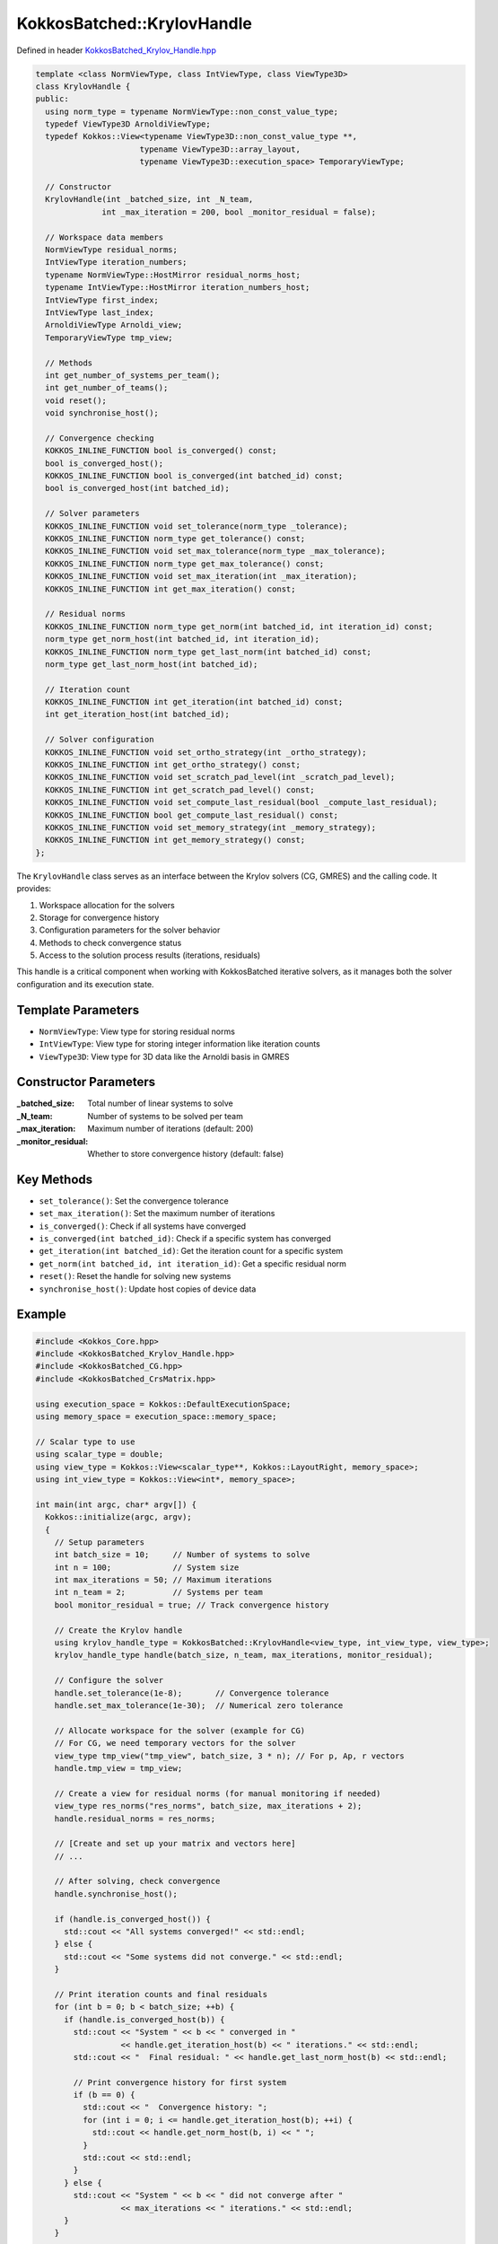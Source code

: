 KokkosBatched::KrylovHandle
###########################

Defined in header `KokkosBatched_Krylov_Handle.hpp <https://github.com/kokkos/kokkos-kernels/blob/master/src/batched/KokkosBatched_Krylov_Handle.hpp>`_

.. code-block:: c++

    template <class NormViewType, class IntViewType, class ViewType3D>
    class KrylovHandle {
    public:
      using norm_type = typename NormViewType::non_const_value_type;
      typedef ViewType3D ArnoldiViewType;
      typedef Kokkos::View<typename ViewType3D::non_const_value_type **, 
                          typename ViewType3D::array_layout,
                          typename ViewType3D::execution_space> TemporaryViewType;
    
      // Constructor
      KrylovHandle(int _batched_size, int _N_team, 
                  int _max_iteration = 200, bool _monitor_residual = false);
    
      // Workspace data members
      NormViewType residual_norms;
      IntViewType iteration_numbers;
      typename NormViewType::HostMirror residual_norms_host;
      typename IntViewType::HostMirror iteration_numbers_host;
      IntViewType first_index;
      IntViewType last_index;
      ArnoldiViewType Arnoldi_view;
      TemporaryViewType tmp_view;
    
      // Methods
      int get_number_of_systems_per_team();
      int get_number_of_teams();
      void reset();
      void synchronise_host();
      
      // Convergence checking
      KOKKOS_INLINE_FUNCTION bool is_converged() const;
      bool is_converged_host();
      KOKKOS_INLINE_FUNCTION bool is_converged(int batched_id) const;
      bool is_converged_host(int batched_id);
      
      // Solver parameters
      KOKKOS_INLINE_FUNCTION void set_tolerance(norm_type _tolerance);
      KOKKOS_INLINE_FUNCTION norm_type get_tolerance() const;
      KOKKOS_INLINE_FUNCTION void set_max_tolerance(norm_type _max_tolerance);
      KOKKOS_INLINE_FUNCTION norm_type get_max_tolerance() const;
      KOKKOS_INLINE_FUNCTION void set_max_iteration(int _max_iteration);
      KOKKOS_INLINE_FUNCTION int get_max_iteration() const;
      
      // Residual norms
      KOKKOS_INLINE_FUNCTION norm_type get_norm(int batched_id, int iteration_id) const;
      norm_type get_norm_host(int batched_id, int iteration_id);
      KOKKOS_INLINE_FUNCTION norm_type get_last_norm(int batched_id) const;
      norm_type get_last_norm_host(int batched_id);
      
      // Iteration count
      KOKKOS_INLINE_FUNCTION int get_iteration(int batched_id) const;
      int get_iteration_host(int batched_id);
      
      // Solver configuration
      KOKKOS_INLINE_FUNCTION void set_ortho_strategy(int _ortho_strategy);
      KOKKOS_INLINE_FUNCTION int get_ortho_strategy() const;
      KOKKOS_INLINE_FUNCTION void set_scratch_pad_level(int _scratch_pad_level);
      KOKKOS_INLINE_FUNCTION int get_scratch_pad_level() const;
      KOKKOS_INLINE_FUNCTION void set_compute_last_residual(bool _compute_last_residual);
      KOKKOS_INLINE_FUNCTION bool get_compute_last_residual() const;
      KOKKOS_INLINE_FUNCTION void set_memory_strategy(int _memory_strategy);
      KOKKOS_INLINE_FUNCTION int get_memory_strategy() const;
    };

The ``KrylovHandle`` class serves as an interface between the Krylov solvers (CG, GMRES) and the calling code. It provides:

1. Workspace allocation for the solvers
2. Storage for convergence history 
3. Configuration parameters for the solver behavior
4. Methods to check convergence status
5. Access to the solution process results (iterations, residuals)

This handle is a critical component when working with KokkosBatched iterative solvers, as it manages both the solver configuration and its execution state.

Template Parameters
===================

- ``NormViewType``: View type for storing residual norms
- ``IntViewType``: View type for storing integer information like iteration counts
- ``ViewType3D``: View type for 3D data like the Arnoldi basis in GMRES

Constructor Parameters
======================

:_batched_size: Total number of linear systems to solve
:_N_team: Number of systems to be solved per team
:_max_iteration: Maximum number of iterations (default: 200)
:_monitor_residual: Whether to store convergence history (default: false)

Key Methods
===========

- ``set_tolerance()``: Set the convergence tolerance
- ``set_max_iteration()``: Set the maximum number of iterations
- ``is_converged()``: Check if all systems have converged
- ``is_converged(int batched_id)``: Check if a specific system has converged
- ``get_iteration(int batched_id)``: Get the iteration count for a specific system
- ``get_norm(int batched_id, int iteration_id)``: Get a specific residual norm
- ``reset()``: Reset the handle for solving new systems
- ``synchronise_host()``: Update host copies of device data

Example
=======

.. code-block:: cpp

    #include <Kokkos_Core.hpp>
    #include <KokkosBatched_Krylov_Handle.hpp>
    #include <KokkosBatched_CG.hpp>
    #include <KokkosBatched_CrsMatrix.hpp>
    
    using execution_space = Kokkos::DefaultExecutionSpace;
    using memory_space = execution_space::memory_space;
    
    // Scalar type to use
    using scalar_type = double;
    using view_type = Kokkos::View<scalar_type**, Kokkos::LayoutRight, memory_space>;
    using int_view_type = Kokkos::View<int*, memory_space>;
    
    int main(int argc, char* argv[]) {
      Kokkos::initialize(argc, argv);
      {
        // Setup parameters
        int batch_size = 10;     // Number of systems to solve
        int n = 100;             // System size
        int max_iterations = 50; // Maximum iterations
        int n_team = 2;          // Systems per team
        bool monitor_residual = true; // Track convergence history
        
        // Create the Krylov handle
        using krylov_handle_type = KokkosBatched::KrylovHandle<view_type, int_view_type, view_type>;
        krylov_handle_type handle(batch_size, n_team, max_iterations, monitor_residual);
        
        // Configure the solver
        handle.set_tolerance(1e-8);       // Convergence tolerance
        handle.set_max_tolerance(1e-30);  // Numerical zero tolerance
        
        // Allocate workspace for the solver (example for CG)
        // For CG, we need temporary vectors for the solver
        view_type tmp_view("tmp_view", batch_size, 3 * n); // For p, Ap, r vectors
        handle.tmp_view = tmp_view;
        
        // Create a view for residual norms (for manual monitoring if needed)
        view_type res_norms("res_norms", batch_size, max_iterations + 2);
        handle.residual_norms = res_norms;
        
        // [Create and set up your matrix and vectors here]
        // ...
        
        // After solving, check convergence
        handle.synchronise_host();
        
        if (handle.is_converged_host()) {
          std::cout << "All systems converged!" << std::endl;
        } else {
          std::cout << "Some systems did not converge." << std::endl;
        }
        
        // Print iteration counts and final residuals
        for (int b = 0; b < batch_size; ++b) {
          if (handle.is_converged_host(b)) {
            std::cout << "System " << b << " converged in " 
                      << handle.get_iteration_host(b) << " iterations." << std::endl;
            std::cout << "  Final residual: " << handle.get_last_norm_host(b) << std::endl;
            
            // Print convergence history for first system
            if (b == 0) {
              std::cout << "  Convergence history: ";
              for (int i = 0; i <= handle.get_iteration_host(b); ++i) {
                std::cout << handle.get_norm_host(b, i) << " ";
              }
              std::cout << std::endl;
            }
          } else {
            std::cout << "System " << b << " did not converge after " 
                      << max_iterations << " iterations." << std::endl;
          }
        }
        
        // Reset the handle to solve another set of systems
        handle.reset();
        
        // [Solve another set of systems here]
        // ...
      }
      Kokkos::finalize();
      return 0;
    }

Complete Example with CG Solver
------------------------------

.. code-block:: cpp

    #include <Kokkos_Core.hpp>
    #include <KokkosBatched_Krylov_Handle.hpp>
    #include <KokkosBatched_CG.hpp>
    #include <KokkosBatched_Spmv.hpp>
    
    using execution_space = Kokkos::DefaultExecutionSpace;
    using memory_space = execution_space::memory_space;
    
    // Scalar type to use
    using scalar_type = double;
    using view_type = Kokkos::View<scalar_type**, Kokkos::LayoutRight, memory_space>;
    using int_view_type = Kokkos::View<int*, memory_space>;
    
    // Simple matrix operator
    template <typename ScalarType, typename DeviceType>
    class DiagonalOperator {
    public:
      using execution_space = typename DeviceType::execution_space;
      using memory_space = typename DeviceType::memory_space;
      using device_type = DeviceType;
      using value_type = ScalarType;
      
      using vector_view_type = Kokkos::View<ScalarType**, Kokkos::LayoutRight, memory_space>;
      
    private:
      vector_view_type _diag;
      int _n_batch;
      int _n_size;
      
    public:
      DiagonalOperator(const vector_view_type& diag)
        : _diag(diag) {
        _n_batch = diag.extent(0);
        _n_size = diag.extent(1);
      }
      
      // Apply the operator: y = D*x (diagonal matrix)
      template <typename MemberType, typename ArgMode>
      KOKKOS_INLINE_FUNCTION
      void apply(const MemberType& member,
                 const vector_view_type& X,
                 const vector_view_type& Y) const {
        const int b = member.league_rank();
        
        // Apply diagonal matrix via parallel loop
        Kokkos::parallel_for(Kokkos::TeamVectorRange(member, _n_size),
          [&](const int i) {
            Y(b, i) = _diag(b, i) * X(b, i);
          }
        );
      }
      
      KOKKOS_INLINE_FUNCTION
      int n_rows() const { return _n_size; }
      
      KOKKOS_INLINE_FUNCTION
      int n_cols() const { return _n_size; }
      
      KOKKOS_INLINE_FUNCTION
      int n_batch() const { return _n_batch; }
    };
    
    int main(int argc, char* argv[]) {
      Kokkos::initialize(argc, argv);
      {
        // Setup parameters
        int batch_size = 5;      // Number of systems to solve
        int n = 100;             // System size
        int max_iterations = 50; // Maximum iterations
        int n_team = 1;          // Systems per team
        bool monitor_residual = true; // Track convergence history
        
        // Create the Krylov handle
        using krylov_handle_type = KokkosBatched::KrylovHandle<view_type, int_view_type, view_type>;
        krylov_handle_type handle(batch_size, n_team, max_iterations, monitor_residual);
        
        // Configure the solver
        handle.set_tolerance(1e-6);       // Convergence tolerance
        handle.set_max_iteration(max_iterations);
        
        // Allocate workspace for CG
        handle.allocate_workspace(batch_size, n);
        
        // Create a simple diagonal system to solve
        view_type diag("diag", batch_size, n);
        view_type B("B", batch_size, n);   // RHS
        view_type X("X", batch_size, n);   // Solution
        
        // Initialize on host
        auto diag_host = Kokkos::create_mirror_view(diag);
        auto B_host = Kokkos::create_mirror_view(B);
        auto X_host = Kokkos::create_mirror_view(X);
        
        // Create a simple problem with different condition number per batch
        for (int b = 0; b < batch_size; ++b) {
          // Condition number increases with batch index
          double condition = 1.0 + b * 10.0;
          
          for (int i = 0; i < n; ++i) {
            // Create a diagonal matrix with entries from 1 to condition
            diag_host(b, i) = 1.0 + (i * (condition - 1.0)) / (n - 1);
            
            // Set RHS to all ones
            B_host(b, i) = 1.0;
            
            // Initial guess = 0
            X_host(b, i) = 0.0;
          }
        }
        
        // Copy to device
        Kokkos::deep_copy(diag, diag_host);
        Kokkos::deep_copy(B, B_host);
        Kokkos::deep_copy(X, X_host);
        
        // Create diagonal operator
        using matrix_operator_type = DiagonalOperator<scalar_type, execution_space::device_type>;
        matrix_operator_type A_op(diag);
        
        // Create team policy
        using policy_type = Kokkos::TeamPolicy<execution_space>;
        int team_size = policy_type::team_size_recommended(
          [](const int &, const int &) {}, 
          Kokkos::ParallelForTag());
        policy_type policy(batch_size, team_size);
        
        // Solve the linear systems using CG
        Kokkos::parallel_for("DiagonalCG", policy,
          KOKKOS_LAMBDA(const typename policy_type::member_type& member) {
            const int b = member.league_rank();
            
            // Get current batch's right-hand side and solution
            auto B_b = Kokkos::subview(B, b, Kokkos::ALL());
            auto X_b = Kokkos::subview(X, b, Kokkos::ALL());
            
            // Solve using CG
            KokkosBatched::CG<typename policy_type::member_type, 
                             KokkosBatched::Mode::TeamVector>
              ::invoke(member, A_op, B_b, X_b, handle);
          }
        );
        
        // Check convergence
        handle.synchronise_host();
        
        std::cout << "Diagonal system convergence results:" << std::endl;
        for (int b = 0; b < batch_size; ++b) {
          std::cout << "System " << b << ": ";
          if (handle.is_converged_host(b)) {
            std::cout << "Converged in " << handle.get_iteration_host(b) 
                      << " iterations, final residual = " 
                      << handle.get_last_norm_host(b) << std::endl;
          } else {
            std::cout << "Did not converge." << std::endl;
          }
        }
        
        // Copy solutions back to host for verification
        Kokkos::deep_copy(X_host, X);
        
        // For a diagonal system, the exact solution is x_i = b_i / diag_i
        bool all_correct = true;
        for (int b = 0; b < batch_size; ++b) {
          if (!handle.is_converged_host(b)) continue;
          
          double max_error = 0.0;
          for (int i = 0; i < n; ++i) {
            double exact = B_host(b, i) / diag_host(b, i);
            double error = std::abs(X_host(b, i) - exact);
            max_error = std::max(max_error, error);
          }
          
          std::cout << "System " << b << " max error: " << max_error << std::endl;
          if (max_error > 1e-4) all_correct = false;
        }
        
        if (all_correct) {
          std::cout << "All converged solutions are correct!" << std::endl;
        } else {
          std::cout << "Some solutions have significant errors." << std::endl;
        }
      }
      Kokkos::finalize();
      return 0;
    }
